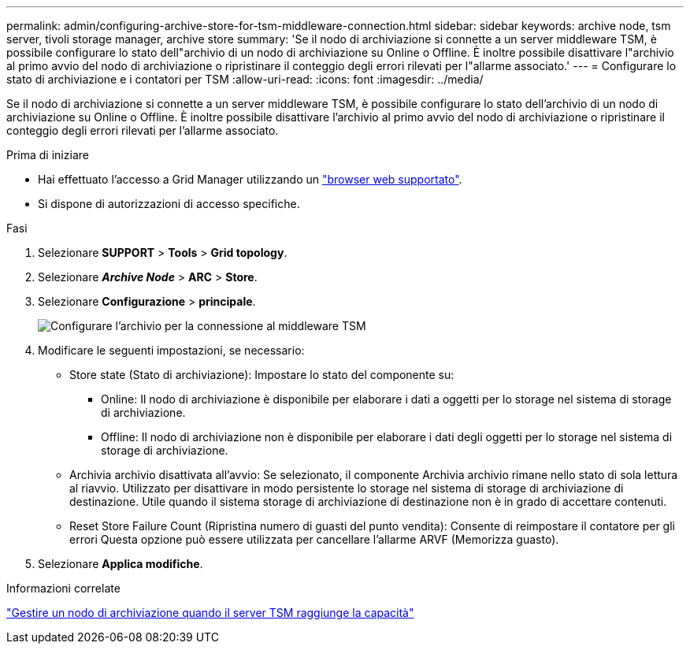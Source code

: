 ---
permalink: admin/configuring-archive-store-for-tsm-middleware-connection.html 
sidebar: sidebar 
keywords: archive node, tsm server, tivoli storage manager, archive store 
summary: 'Se il nodo di archiviazione si connette a un server middleware TSM, è possibile configurare lo stato dell"archivio di un nodo di archiviazione su Online o Offline. È inoltre possibile disattivare l"archivio al primo avvio del nodo di archiviazione o ripristinare il conteggio degli errori rilevati per l"allarme associato.' 
---
= Configurare lo stato di archiviazione e i contatori per TSM
:allow-uri-read: 
:icons: font
:imagesdir: ../media/


[role="lead"]
Se il nodo di archiviazione si connette a un server middleware TSM, è possibile configurare lo stato dell'archivio di un nodo di archiviazione su Online o Offline. È inoltre possibile disattivare l'archivio al primo avvio del nodo di archiviazione o ripristinare il conteggio degli errori rilevati per l'allarme associato.

.Prima di iniziare
* Hai effettuato l'accesso a Grid Manager utilizzando un link:../admin/web-browser-requirements.html["browser web supportato"].
* Si dispone di autorizzazioni di accesso specifiche.


.Fasi
. Selezionare *SUPPORT* > *Tools* > *Grid topology*.
. Selezionare *_Archive Node_* > *ARC* > *Store*.
. Selezionare *Configurazione* > *principale*.
+
image::../media/archive_store_tsm.gif[Configurare l'archivio per la connessione al middleware TSM]

. Modificare le seguenti impostazioni, se necessario:
+
** Store state (Stato di archiviazione): Impostare lo stato del componente su:
+
*** Online: Il nodo di archiviazione è disponibile per elaborare i dati a oggetti per lo storage nel sistema di storage di archiviazione.
*** Offline: Il nodo di archiviazione non è disponibile per elaborare i dati degli oggetti per lo storage nel sistema di storage di archiviazione.


** Archivia archivio disattivata all'avvio: Se selezionato, il componente Archivia archivio rimane nello stato di sola lettura al riavvio. Utilizzato per disattivare in modo persistente lo storage nel sistema di storage di archiviazione di destinazione. Utile quando il sistema storage di archiviazione di destinazione non è in grado di accettare contenuti.
** Reset Store Failure Count (Ripristina numero di guasti del punto vendita): Consente di reimpostare il contatore per gli errori Questa opzione può essere utilizzata per cancellare l'allarme ARVF (Memorizza guasto).


. Selezionare *Applica modifiche*.


.Informazioni correlate
link:managing-archive-node-when-tsm-server-reaches-capacity.html["Gestire un nodo di archiviazione quando il server TSM raggiunge la capacità"]
